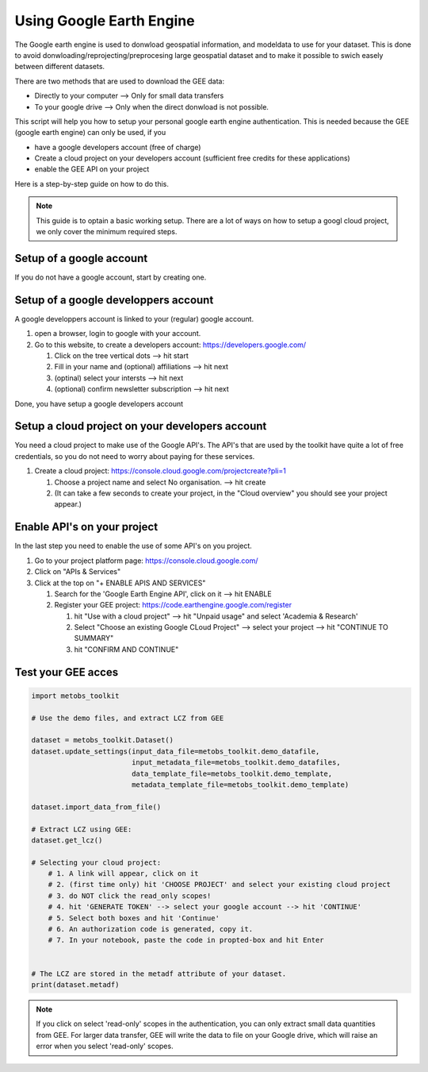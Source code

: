 ***************************
Using Google Earth Engine
***************************

The Google earth engine is used to donwload geospatial information, and modeldata
to use for your dataset. This is done to avoid donwloading/reprojecting/preprocesing large
geospatial dataset and to make it possible to swich easely between different datasets.

There are two methods that are used to download the GEE data:

* Directly to your computer --> Only for small data transfers
* To your google drive --> Only when the direct donwload is not possible.



This script will help you how to setup your personal google earth engine authentication.
This is needed because the GEE (google earth engine) can only be used, if you

* have a google developers account (free of charge)
* Create a cloud project on your developers account (sufficient free credits for these applications)
* enable the GEE API on your project


Here is a step-by-step guide on how to do this.

.. note::

   This guide is to optain a basic working setup. There are a lot of ways on how to
   setup a googl cloud project, we only cover the minimum required steps.



Setup of a google account
==================================

If you do not have a google account, start by creating one.



Setup of a google developpers account
=============================================================================

A google developpers account is linked to your (regular) google account.

#. open a browser, login to google with your account.
#. Go to this website, to create a developers account: https://developers.google.com/

   #. Click on the tree vertical dots --> hit start
   #. Fill in your name and (optional) affiliations --> hit next
   #. (optinal) select your intersts --> hit next
   #. (optional) confirm newsletter subscription --> hit next


Done, you have setup a google developers account


Setup a cloud project on your developers account
============================================================================

You need a cloud project to make use of the Google API's. The API's that are used by
the toolkit have quite a lot of free credentials, so you do not need to worry about
paying for these services.

#. Create a cloud project: https://console.cloud.google.com/projectcreate?pli=1

   #. Choose a project name and select No organisation. --> hit create
   #. (It can take a few seconds to create your project, in the "Cloud overview" you should see your project appear.)



Enable API's on your project
=============================================================================
In the last step you need to enable the use of some API's on you project.

#. Go to your project platform page: https://console.cloud.google.com/
#. Click on "APIs & Services"
#. Click at the top on "+ ENABLE APIS AND SERVICES"

   #. Search for the 'Google Earth Engine API', click on it --> hit ENABLE
   #. Register your GEE project: https://code.earthengine.google.com/register

      #. hit "Use with a cloud project" --> hit "Unpaid usage" and select 'Academia & Research'
      #. Select "Choose an existing Google CLoud Project" --> select your project --> hit "CONTINUE TO SUMMARY"
      #. hit "CONFIRM AND CONTINUE"



Test your GEE acces
=============================================================================

.. code-block:: python

    import metobs_toolkit

    # Use the demo files, and extract LCZ from GEE

    dataset = metobs_toolkit.Dataset()
    dataset.update_settings(input_data_file=metobs_toolkit.demo_datafile,
                            input_metadata_file=metobs_toolkit.demo_datafiles,
                            data_template_file=metobs_toolkit.demo_template,
                            metadata_template_file=metobs_toolkit.demo_template)

    dataset.import_data_from_file()

    # Extract LCZ using GEE:
    dataset.get_lcz()

    # Selecting your cloud project:
        # 1. A link will appear, click on it
        # 2. (first time only) hit 'CHOOSE PROJECT' and select your existing cloud project
        # 3. do NOT click the read_only scopes!
        # 4. hit 'GENERATE TOKEN' --> select your google account --> hit 'CONTINUE'
        # 5. Select both boxes and hit 'Continue'
        # 6. An authorization code is generated, copy it.
        # 7. In your notebook, paste the code in propted-box and hit Enter


    # The LCZ are stored in the metadf attribute of your dataset.
    print(dataset.metadf)



.. note::

   If you click on select 'read-only' scopes in the authentication, you can only
   extract small data quantities from GEE. For larger data transfer, GEE will write
   the data to file on your Google drive, which will raise an error when you select
   'read-only' scopes.








